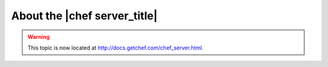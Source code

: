 =====================================================
About the |chef server_title|
=====================================================

.. warning:: This topic is now located at http://docs.getchef.com/chef_server.html.
